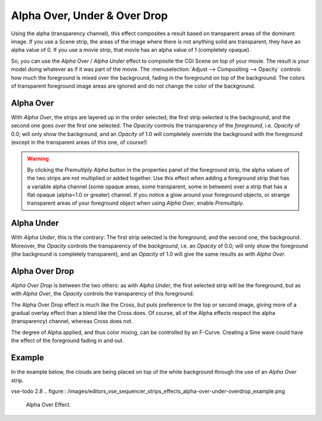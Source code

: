 
*****************************
Alpha Over, Under & Over Drop
*****************************

Using the alpha (transparency channel),
this effect composites a result based on transparent areas of the dominant image.
If you use a Scene strip, the areas of the image where there is not anything solid are transparent;
they have an alpha value of 0. If you use a movie strip, that movie has an alpha value of 1 (completely opaque).

So, you can use the *Alpha Over* / *Alpha Under* effect to composite the CGI Scene on top of your movie.
The result is your model doing whatever as if it was part of the movie.
The :menuselection:`Adjust --> Compositing --> Opacity` controls how much the foreground is mixed over the background,
fading in the foreground on top of the background. The colors of transparent foreground image
areas are ignored and do not change the color of the background.


.. _bpy.types.AlphaOverSequence:

Alpha Over
==========

With *Alpha Over*, the strips are layered up in the order selected; the first strip selected is the background,
and the second one goes *over* the first one selected.
The *Opacity* controls the transparency of the *foreground*, i.e. *Opacity* of 0.0;
will only show the background, and an *Opacity* of 1.0 will completely override the background with the foreground
(except in the transparent areas of this one, of course!)

.. warning::

   By clicking the *Premultiply Alpha* button in the properties panel of the foreground strip,
   the alpha values of the two strips are not multiplied or added together.
   Use this effect when adding a foreground strip that has a variable alpha channel
   (some opaque areas, some transparent, some in between) over a strip that has a flat opaque
   (alpha=1.0 or greater) channel. If you notice a glow around your foreground objects,
   or strange transparent areas of your foreground object when using *Alpha Over*,
   enable *Premultiply*.


.. _bpy.types.AlphaUnderSequence:

Alpha Under
===========

With *Alpha Under*, this is the contrary:
The first strip selected is the foreground, and the second one, the background.
Moreover, the *Opacity* controls the transparency of the *background*, i.e. an *Opacity* of 0.0;
will only show the foreground (the background is completely transparent),
and an *Opacity* of 1.0 will give the same results as with *Alpha Over*.


.. _bpy.types.OverDropSequence:

Alpha Over Drop
===============

*Alpha Over Drop* is between the two others: as with *Alpha Under*,
the first selected strip will be the foreground, but as with *Alpha Over*,
the *Opacity* controls the transparency of this foreground.

The Alpha Over Drop effect is much like the Cross,
but puts preference to the top or second image,
giving more of a gradual overlay effect than a blend like the Cross does. Of course,
all of the Alpha effects respect the alpha (transparency) channel, whereas Cross does not.

The degree of Alpha applied, and thus color mixing, can be controlled by an F-Curve.
Creating a Sine wave could have the effect of the foreground fading in and out.


Example
=======

In the example below, the clouds are being placed on top of the white background
through the use of an *Alpha Over* strip.

vse-todo 2.8
.. figure:: /images/editors_vse_sequencer_strips_effects_alpha-over-under-overdrop_example.png

   Alpha Over Effect.
